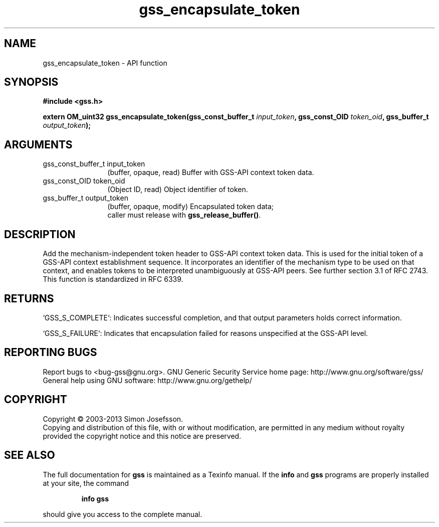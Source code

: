 .\" DO NOT MODIFY THIS FILE!  It was generated by gdoc.
.TH "gss_encapsulate_token" 3 "1.0.3" "gss" "gss"
.SH NAME
gss_encapsulate_token \- API function
.SH SYNOPSIS
.B #include <gss.h>
.sp
.BI "extern OM_uint32 gss_encapsulate_token(gss_const_buffer_t " input_token ", gss_const_OID " token_oid ", gss_buffer_t " output_token ");"
.SH ARGUMENTS
.IP "gss_const_buffer_t input_token" 12
(buffer, opaque, read) Buffer with GSS\-API context token data.
.IP "gss_const_OID token_oid" 12
(Object ID, read) Object identifier of token.
.IP "gss_buffer_t output_token" 12
(buffer, opaque, modify) Encapsulated token data;
  caller must release with \fBgss_release_buffer()\fP.
.SH "DESCRIPTION"
Add the mechanism\-independent token header to GSS\-API context token
data.  This is used for the initial token of a GSS\-API context
establishment sequence.  It incorporates an identifier of the
mechanism type to be used on that context, and enables tokens to be
interpreted unambiguously at GSS\-API peers.  See further section
3.1 of RFC 2743.  This function is standardized in RFC 6339.
.SH "RETURNS"

`GSS_S_COMPLETE`: Indicates successful completion, and that output
parameters holds correct information.

`GSS_S_FAILURE`: Indicates that encapsulation failed for reasons
unspecified at the GSS\-API level.
.SH "REPORTING BUGS"
Report bugs to <bug-gss@gnu.org>.
GNU Generic Security Service home page: http://www.gnu.org/software/gss/
General help using GNU software: http://www.gnu.org/gethelp/
.SH COPYRIGHT
Copyright \(co 2003-2013 Simon Josefsson.
.br
Copying and distribution of this file, with or without modification,
are permitted in any medium without royalty provided the copyright
notice and this notice are preserved.
.SH "SEE ALSO"
The full documentation for
.B gss
is maintained as a Texinfo manual.  If the
.B info
and
.B gss
programs are properly installed at your site, the command
.IP
.B info gss
.PP
should give you access to the complete manual.
